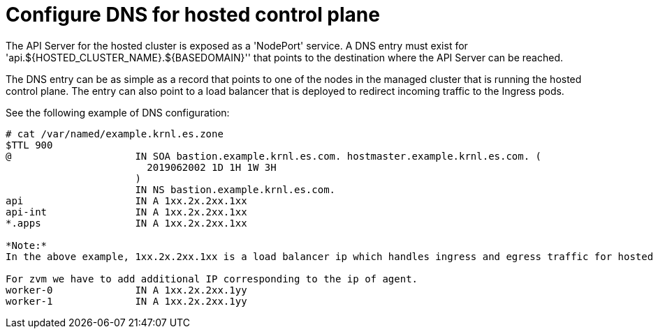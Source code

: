 [#configuring-dns-hosted-control-plane-ibmz]
= Configure DNS for hosted control plane


The API Server for the hosted cluster is exposed as a 'NodePort' service. A DNS entry must exist for 'api.${HOSTED_CLUSTER_NAME}.${BASEDOMAIN}'' that points to the destination where the API Server can be reached.

The DNS entry can be as simple as a record that points to one of the nodes in the managed cluster that is running the hosted control plane. The entry can also point to a load balancer that is deployed to redirect incoming traffic to the Ingress pods.

See the following example of DNS configuration:
----
# cat /var/named/example.krnl.es.zone 
$TTL 900
@                     IN SOA bastion.example.krnl.es.com. hostmaster.example.krnl.es.com. (
                        2019062002 1D 1H 1W 3H
                      )
                      IN NS bastion.example.krnl.es.com.
api                   IN A 1xx.2x.2xx.1xx
api-int               IN A 1xx.2x.2xx.1xx
*.apps                IN A 1xx.2x.2xx.1xx

*Note:*
In the above example, 1xx.2x.2xx.1xx is a load balancer ip which handles ingress and egress traffic for hosted control plane.

For zvm we have to add additional IP corresponding to the ip of agent.
worker-0              IN A 1xx.2x.2xx.1yy
worker-1              IN A 1xx.2x.2xx.1yy
----


